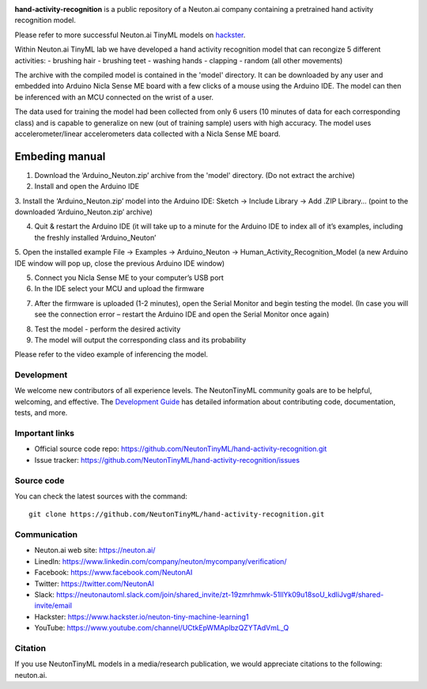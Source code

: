 
.. image:: logo.png

**hand-activity-recognition** is a public repository of a Neuton.ai company containing a pretrained hand activity recognition model.

Please refer to more successful Neuton.ai TinyML models on `hackster <https://www.hackster.io/neuton-tiny-machine-learning1>`_.

Within Neuton.ai TinyML lab we have developed a hand activity recognition model that can recongize 5 different activities:
- brushing hair
- brushing teet
- washing hands
- clapping
- random (all other movements)

The archive with the compiled model is contained in the 'model' directory. It can be downloaded by any user and embedded into Arduino Nicla Sense ME board with a few clicks of a mouse using the Arduino IDE. The model can then be inferenced with an MCU connected on the wrist of a user.

The data used for training the model had been collected from only 6 users (10 minutes of data for each corresponding class) and is capable to generalize on new (out of training sample) users with high accuracy.
The model uses accelerometer/linear accelerometers data collected with a Nicla Sense ME board.

Embeding manual
~~~~~~~~~~~~

1. Download the ‘Arduino_Neuton.zip’ archive from the 'model' directory. (Do not extract the archive)
2. Install and open the Arduino IDE
3. Install the ‘Arduino_Neuton.zip’ model into the Arduino IDE:
Sketch -> Include Library -> Add .ZIP Library… (point to the downloaded ‘Arduino_Neuton.zip’ archive)

.. image:: embed-manual-1.png

4. Quit & restart the Arduino IDE (it will take up to a minute for the Arduino IDE to index all of it’s examples, including the freshly installed ‘Arduino_Neuton’
5. Open the installed example
File -> Examples -> Arduino_Neuton -> Human_Activity_Recognition_Model (a new Arduino IDE window will pop up, close the previous Arduino IDE window) 

.. image:: embed-manual-2.png

5. Connect you Nicla Sense ME to your computer’s USB port
6. In the IDE select your MCU and upload the firmware

.. image:: embed-manual-3.png

7. After the firmware is uploaded (1-2 minutes), open the Serial Monitor and begin testing the model. (In case you will see the connection error – restart the Arduino IDE and open the Serial Monitor once again)

.. image:: embed-manual-4.png

8. Test the model - perform the desired activity
9. The model will output the corresponding class and its probability

Please refer to the video example of inferencing the model.

Development
-----------

We welcome new contributors of all experience levels. The NeutonTinyML
community goals are to be helpful, welcoming, and effective. The
`Development Guide <https://scikit-learn.org/stable/developers/index.html>`_
has detailed information about contributing code, documentation, tests, and
more.

Important links
---------------

- Official source code repo: https://github.com/NeutonTinyML/hand-activity-recognition.git
- Issue tracker: https://github.com/NeutonTinyML/hand-activity-recognition/issues

Source code
-----------

You can check the latest sources with the command::

    git clone https://github.com/NeutonTinyML/hand-activity-recognition.git

Communication
-------------

- Neuton.ai web site: https://neuton.ai/
- LinedIn: https://www.linkedin.com/company/neuton/mycompany/verification/
- Facebook: https://www.facebook.com/NeutonAI
- Twitter: https://twitter.com/NeutonAI
- Slack: https://neutonautoml.slack.com/join/shared_invite/zt-19zmrhmwk-51llYk09u18soU_kdIiJvg#/shared-invite/email
- Hackster: https://www.hackster.io/neuton-tiny-machine-learning1
- YouTube: https://www.youtube.com/channel/UCtkEpWMAplbzQZYTAdVmL_Q

Citation
--------

If you use NeutonTinyML models in a media/research publication, we would appreciate citations to the following: neuton.ai.